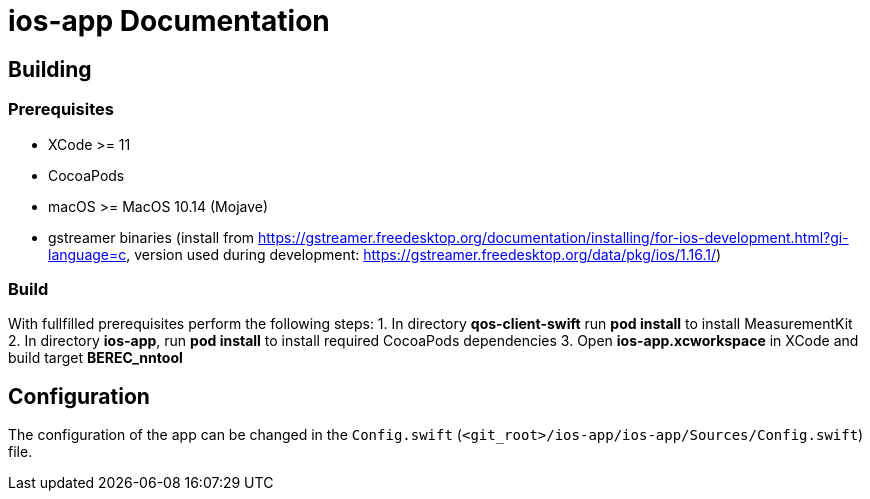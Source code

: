 = ios-app Documentation

== Building

=== Prerequisites

- XCode >= 11
- CocoaPods
- macOS >= MacOS 10.14 (Mojave)
- gstreamer binaries (install from https://gstreamer.freedesktop.org/documentation/installing/for-ios-development.html?gi-language=c, version used during development: https://gstreamer.freedesktop.org/data/pkg/ios/1.16.1/)

=== Build

With fullfilled prerequisites perform the following steps:
1. In directory *qos-client-swift* run *pod install* to install MeasurementKit 
2. In directory *ios-app*, run *pod install* to install required CocoaPods dependencies
3. Open *ios-app.xcworkspace* in XCode and build target *BEREC_nntool*

== Configuration

The configuration of the app can be changed in the `Config.swift` (`<git_root>/ios-app/ios-app/Sources/Config.swift`) file.

